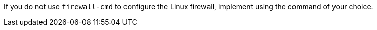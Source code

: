 ifeval::["{build}" != "satellite"]
If you do not use `firewall-cmd` to configure the Linux firewall, implement using the command of your choice.
endif::[]
